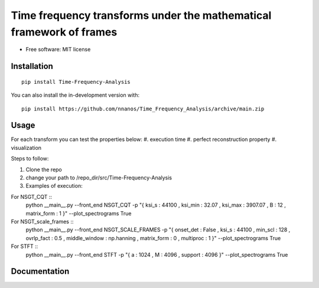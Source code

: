 =======================================================================
Time frequency transforms under the mathematical framework of frames
=======================================================================


* Free software: MIT license

Installation
============

::

    pip install Time-Frequency-Analysis

You can also install the in-development version with::

    pip install https://github.com/nnanos/Time_Frequency_Analysis/archive/main.zip



Usage
=============

::

For each transform you can test the properties below:   
#. execution time 
#. perfect reconstruction property 
#. visualization

Steps to follow:

#. Clone the repo
#. change your path to /repo_dir/src/Time-Frequency-Analysis
#. Examples of execution:


For NSGT_CQT ::
       python __main__.py --front_end NSGT_CQT -p "{ ksi_s : 44100 , ksi_min : 32.07 , ksi_max : 3907.07 , B : 12 , matrix_form : 1 }" --plot_spectrograms True  
   
For NSGT_scale_frames ::
       python __main__.py --front_end NSGT_SCALE_FRAMES -p "{ onset_det : False , ksi_s : 44100 , min_scl : 128 , ovrlp_fact : 0.5 , middle_window : np.hanning , matrix_form : 0 , multiproc : 1 }" --plot_spectrograms True
   
For STFT ::
       python __main__.py --front_end STFT -p "{ a : 1024 , M : 4096 , support : 4096 }" --plot_spectrograms True



Documentation
=============
